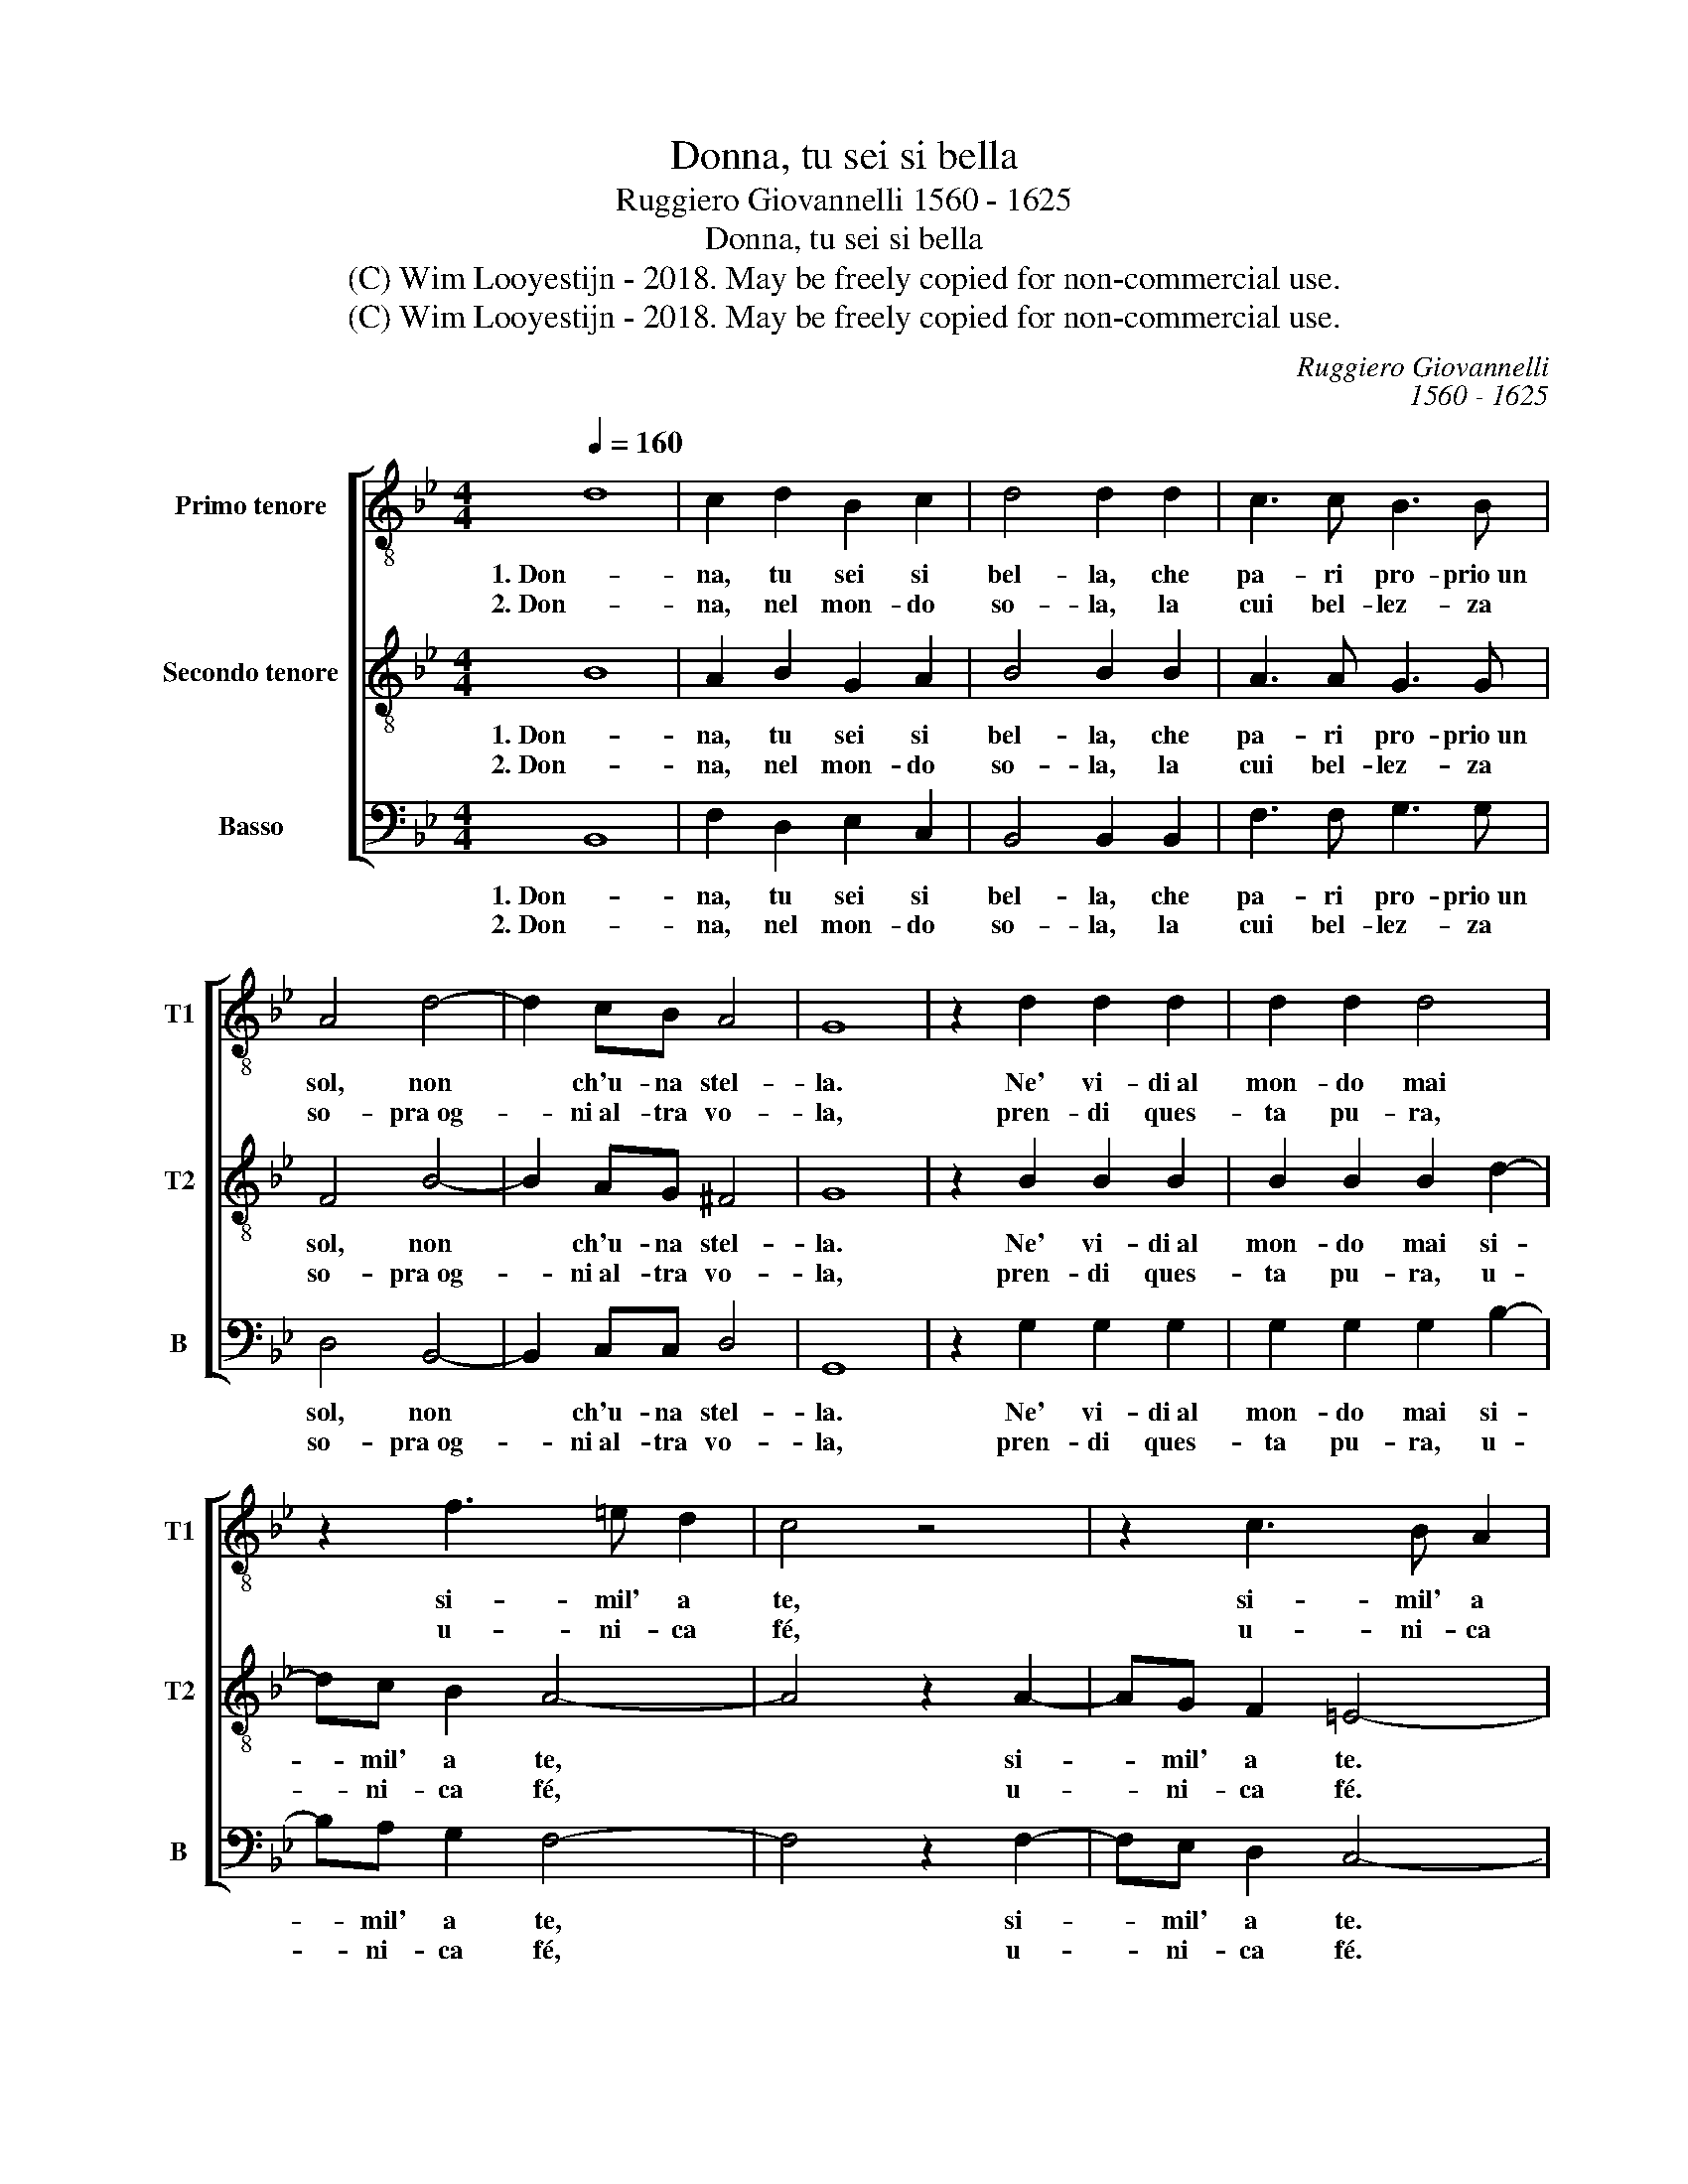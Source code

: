 X:1
T:Donna, tu sei si bella
T:Ruggiero Giovannelli 1560 - 1625
T:Donna, tu sei si bella
T:(C) Wim Looyestijn - 2018. May be freely copied for non-commercial use.
T:(C) Wim Looyestijn - 2018. May be freely copied for non-commercial use.
C:Ruggiero Giovannelli
C:1560 - 1625
Z:(C) Wim Looyestijn - 2018. May be freely copied for non-commercial use.
%%score [ 1 2 3 ]
L:1/8
Q:1/4=160
M:4/4
K:Bb
V:1 treble-8 nm="Primo tenore" snm="T1"
V:2 treble-8 nm="Secondo tenore" snm="T2"
V:3 bass nm="Basso" snm="B"
V:1
 d8 | c2 d2 B2 c2 | d4 d2 d2 | c3 c B3 B | A4 d4- | d2 cB A4 | G8 | z2 d2 d2 d2 | d2 d2 d4 | %9
w: 1. Don-|na, tu sei si|bel- la, che|pa- ri pro- prio un|sol, non|* ch'u- na stel-|la.|Ne' vi- di al|mon- do mai|
w: 2. Don-|na, nel mon- do|so- la, la|cui bel- lez- za|so- pra og-|* ni al- tra vo-|la,|pren- di ques-|ta pu- ra,|
 z2 f3 =e d2 | c4 z4 | z2 c3 B A2 | G4 z4 | d6 cB | A2 GG AG A2 | G4 d2 dd | c2 cB AG A2 | %17
w: si- mil' a|te,|si- mil' a|te.|Ba- cio la|ma- no di vo- stra mer-|cè, ba- cio la|ma- no di vo- stra mer-|
w: u- ni- ca|fé,|u- ni- ca|fé.|||||
 G4 d2 dd | c2 cB AG A2 | G8 |] %20
w: cè, ba- cio la|ma- no di vo- stra mer-|cè.|
w: |||
V:2
 B8 | A2 B2 G2 A2 | B4 B2 B2 | A3 A G3 G | F4 B4- | B2 AG ^F4 | G8 | z2 B2 B2 B2 | B2 B2 B2 d2- | %9
w: 1. Don-|na, tu sei si|bel- la, che|pa- ri pro- prio un|sol, non|* ch'u- na stel-|la.|Ne' vi- di al|mon- do mai si-|
w: 2. Don-|na, nel mon- do|so- la, la|cui bel- lez- za|so- pra og-|* ni al- tra vo-|la,|pren- di ques-|ta pu- ra, u-|
 dc B2 A4- | A4 z2 A2- | AG F2 =E4- | E4 z4 | z8 | z8 | z4 D2 DD | =E2 EE FE ^F2 | G4 D2 DD | %18
w: * mil' a te,|* si-|* mil' a te.||||Ba- cio la|ma- no di vo- stra mer-|cè, ba- cio la|
w: * ni- ca fé,|* u-|* ni- ca fé.|||||||
 =E2 EE ^FE F2 | G8 |] %20
w: ma- no di vo- stra mer-|cè.|
w: ||
V:3
 B,,8 | F,2 D,2 E,2 C,2 | B,,4 B,,2 B,,2 | F,3 F, G,3 G, | D,4 B,,4- | B,,2 C,C, D,4 | G,,8 | %7
w: 1. Don-|na, tu sei si|bel- la, che|pa- ri pro- prio un|sol, non|* ch'u- na stel-|la.|
w: 2. Don-|na, nel mon- do|so- la, la|cui bel- lez- za|so- pra og-|* ni al- tra vo-|la,|
 z2 G,2 G,2 G,2 | G,2 G,2 G,2 B,2- | B,A, G,2 F,4- | F,4 z2 F,2- | F,E, D,2 C,4- | C,4 z4 | z8 | %14
w: Ne' vi- di al|mon- do mai si-|* mil' a te,|* si-|* mil' a te.|||
w: pren- di ques-|ta pu- ra, u-|* ni- ca fé,|* u-|* ni- ca fé.|||
 z8 | z8 | z8 | z4 B,,2 B,,B,, | C,2 C,C, D,C, D,2 | G,,8 |] %20
w: |||Ba- cio la|ma- no di vo- stra mer-|cè.|
w: ||||||


